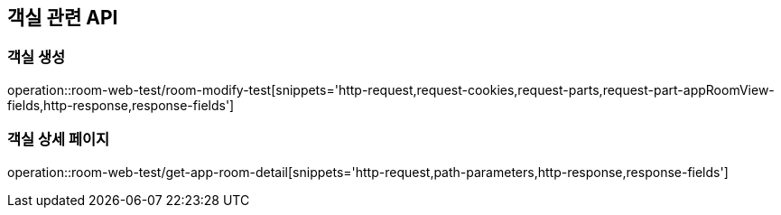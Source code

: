 == 객실 관련 API

=== 객실 생성

operation::room-web-test/room-modify-test[snippets='http-request,request-cookies,request-parts,request-part-appRoomView-fields,http-response,response-fields']

=== 객실 상세 페이지

operation::room-web-test/get-app-room-detail[snippets='http-request,path-parameters,http-response,response-fields']

